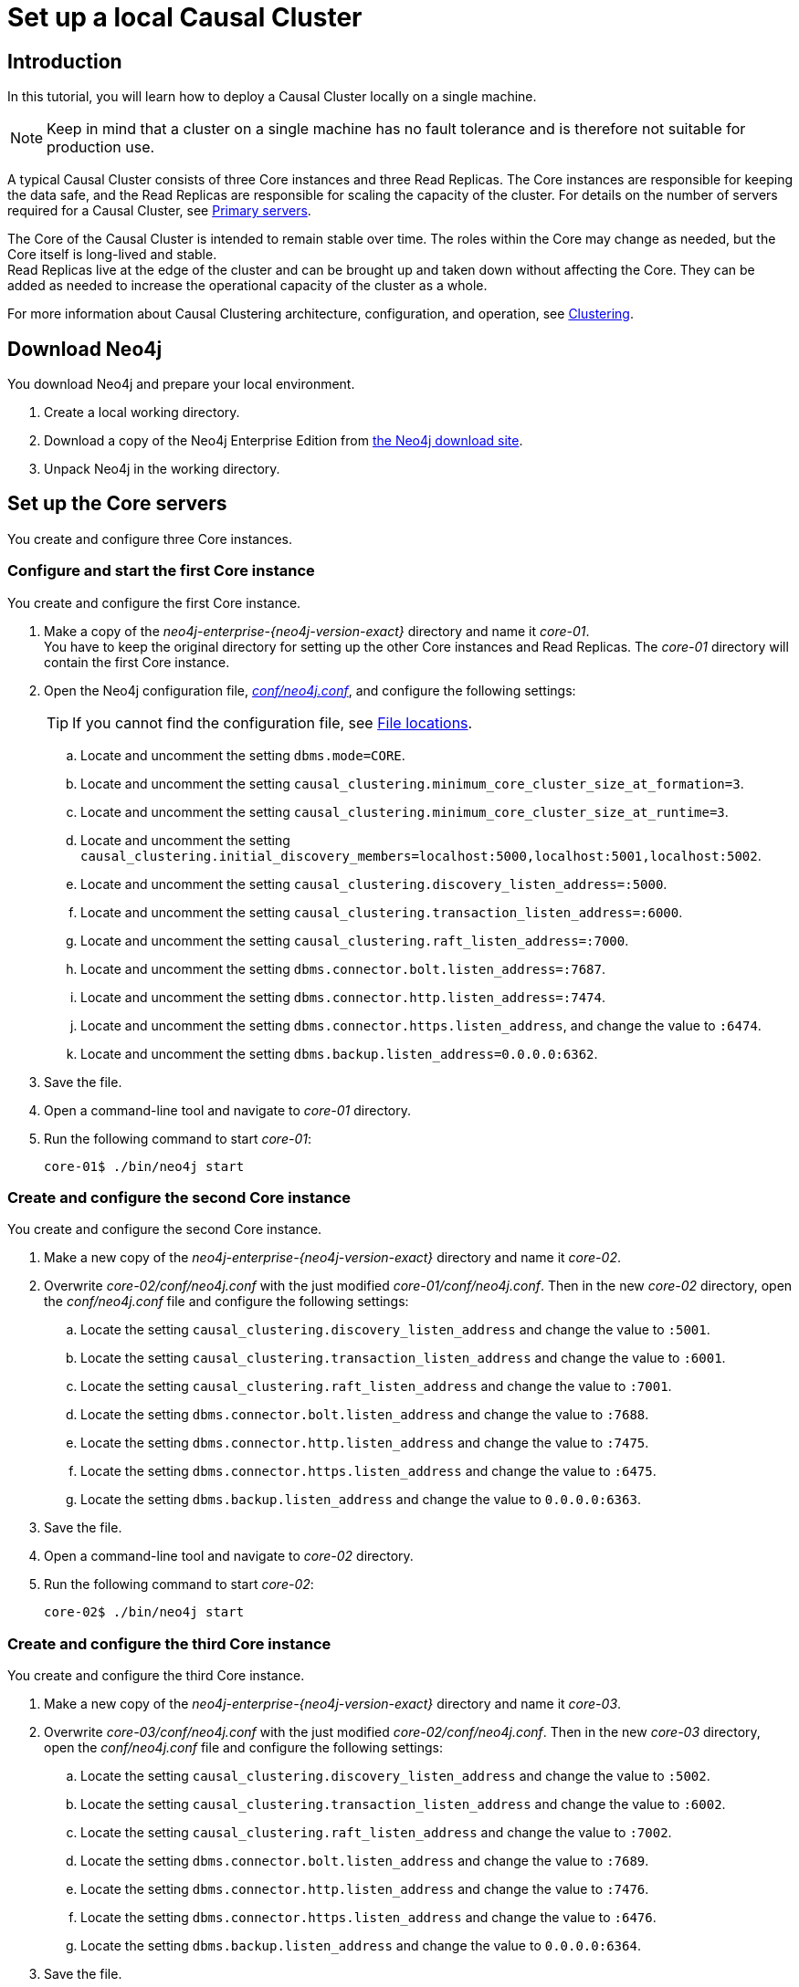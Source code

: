 [role=enterprise-edition]
[[tutorial-local-cluster]]
= Set up a local Causal Cluster
:description: This tutorial walks through the basics of setting up a Neo4j Causal Cluster. The result is a local cluster of six instances: three Cores and three Read Replicas. 

[[tutorial-local-cluster-introduction]]
== Introduction

In this tutorial, you will learn how to deploy a Causal Cluster locally on a single machine.

[NOTE]
====
Keep in mind that a cluster on a single machine has no fault tolerance and is therefore not suitable for production use.
====

A typical Causal Cluster consists of three Core instances and three Read Replicas.
The Core instances are responsible for keeping the data safe, and the Read Replicas are responsible for scaling the capacity of the cluster.
For details on the number of servers required for a Causal Cluster, see xref:clustering/introduction.adoc#clustering-primary-servers[Primary servers].

The Core of the Causal Cluster is intended to remain stable over time.
The roles within the Core may change as needed, but the Core itself is long-lived and stable. +
Read Replicas live at the edge of the cluster and can be brought up and taken down without affecting the Core.
They can be added as needed to increase the operational capacity of the cluster as a whole.

For more information about Causal Clustering architecture, configuration, and operation, see xref:clustering/index.adoc[Clustering].

[[tutorial-local-cluster-download-neo4j]]
== Download Neo4j

You download Neo4j and prepare your local environment.

. Create a local working directory.
. Download a copy of the Neo4j Enterprise Edition from https://neo4j.com/download/other-releases/#releases[the Neo4j download site].
. Unpack Neo4j in the working directory.

[[tutorial-local-cluster-configure-cores]]
== Set up the Core servers
You create and configure three Core instances.

[discrete]
[[tutorial-local-cluster-configure-core01]]
=== Configure and start the first Core instance

You create and configure the first Core instance.

. Make a copy of the _neo4j-enterprise-{neo4j-version-exact}_ directory and name it _core-01_. +
You have to keep the original directory for setting up the other Core instances and Read Replicas.
The _core-01_ directory will contain the first Core instance.
. Open the Neo4j configuration file, xref:configuration/neo4j-conf.adoc[_conf/neo4j.conf_], and configure the following settings:
+
[TIP]
====
If you cannot find the configuration file, see xref:configuration/file-locations.adoc[File locations].
====
.. Locate and uncomment the setting `dbms.mode=CORE`.
.. Locate and uncomment the setting `causal_clustering.minimum_core_cluster_size_at_formation=3`.
.. Locate and uncomment the setting `causal_clustering.minimum_core_cluster_size_at_runtime=3`.
.. Locate and uncomment the setting `causal_clustering.initial_discovery_members=localhost:5000,localhost:5001,localhost:5002`.
.. Locate and uncomment the setting `causal_clustering.discovery_listen_address=:5000`.
.. Locate and uncomment the setting `causal_clustering.transaction_listen_address=:6000`.
.. Locate and uncomment the setting `causal_clustering.raft_listen_address=:7000`.
.. Locate and uncomment the setting `dbms.connector.bolt.listen_address=:7687`.
.. Locate and uncomment the setting `dbms.connector.http.listen_address=:7474`.
.. Locate and uncomment the setting `dbms.connector.https.listen_address`, and change the value to `:6474`.
.. Locate and uncomment the setting `dbms.backup.listen_address=0.0.0.0:6362`.
. Save the file.
. Open a command-line tool and navigate to _core-01_ directory.
. Run the following command to start _core-01_:
+
[source, shell]
----
core-01$ ./bin/neo4j start
----

[discrete]
[[tutorial-local-cluster-configure-core02]]
=== Create and configure the second Core instance

You create and configure the second Core instance.

. Make a new copy of the _neo4j-enterprise-{neo4j-version-exact}_ directory and name it _core-02_.
. Overwrite _core-02/conf/neo4j.conf_ with the just modified _core-01/conf/neo4j.conf_. Then in the new _core-02_ directory, open
the _conf/neo4j.conf_ file and configure the following settings:
.. Locate the setting `causal_clustering.discovery_listen_address` and change the value to `:5001`.
.. Locate the setting `causal_clustering.transaction_listen_address` and change the value to `:6001`.
.. Locate the setting `causal_clustering.raft_listen_address` and change the value to `:7001`.
.. Locate the setting `dbms.connector.bolt.listen_address` and change the value to `:7688`.
.. Locate the setting `dbms.connector.http.listen_address` and change the value to `:7475`.
.. Locate the setting `dbms.connector.https.listen_address` and change the value to `:6475`.
.. Locate the setting `dbms.backup.listen_address` and change the value to `0.0.0.0:6363`.
. Save the file.
. Open a command-line tool and navigate to _core-02_ directory.
. Run the following command to start _core-02_:
+
[source, shell]
----
core-02$ ./bin/neo4j start
----

[discrete]
[[tutorial-local-cluster-configure-core03]]
=== Create and configure the third Core instance

You create and configure the third Core instance.

. Make a new copy of the _neo4j-enterprise-{neo4j-version-exact}_ directory and name it _core-03_.
. Overwrite _core-03/conf/neo4j.conf_ with the just modified _core-02/conf/neo4j.conf_. Then in the new _core-03_ directory, open
the _conf/neo4j.conf_ file and configure the following settings:
.. Locate the setting `causal_clustering.discovery_listen_address` and change the value to `:5002`.
.. Locate the setting `causal_clustering.transaction_listen_address` and change the value to `:6002`.
.. Locate the setting `causal_clustering.raft_listen_address` and change the value to `:7002`.
.. Locate the setting `dbms.connector.bolt.listen_address` and change the value to `:7689`.
.. Locate the setting `dbms.connector.http.listen_address` and change the value to `:7476`.
.. Locate the setting `dbms.connector.https.listen_address` and change the value to `:6476`.
.. Locate the setting `dbms.backup.listen_address` and change the value to `0.0.0.0:6364`.
. Save the file.
. Open a command-line tool and navigate to _core-03_ directory.
. Run the following command to start _core-03_:
+
[source, shell]
----
core-03$ ./bin/neo4j start
----

[TIP]
.Startup Time
====
To follow along with the startup of a server, check the messages in _<instance-home>/logs/neo4j.log_:

* On a Unix system, run the command `tail -n100 logs/neo4j.log`.
* On Windows Server, run `Get-Content .\logs\neo4j.log -Tail 10 -Wait`.

While an instance is joining the cluster, the server may appear unavailable.
In the case where an instance is joining a cluster with lots of data, it may take a number of minutes for the new instance to download the data from the cluster and become available.
====


[[tutorial-local-cluster-check-status]]
== Check the status of the cluster

The minimal cluster of three Core servers is operational and is ready to serve requests.

Connect to any of the three Core instances to check the cluster status.

. Open _core-01_ at http://localhost:7474[http://localhost:7474^].
. Authenticate with the default `neo4j/neo4j` credentials, and set a new password when prompted.
. Check the status of the cluster by running the following in Neo4j Browser:
+
[source, cypher]
----
:sysinfo
----
+
.A cluster of three Core instances.
====
[options="header"]
|===
| Name | Address | Role	| Status | Default | Error
| neo4j	| localhost:7689 | follower | online | true | -
| neo4j	| localhost:7688 | follower | online | true | -
| neo4j	| localhost:7687 | leader | online | true | -
| system	| localhost:7689 | follower | online | - | -
| system	| localhost:7688 | follower | online | - | -
| system	| localhost:7687 | leader` | online | - | -

|===
====
+
. Run the following query to create nodes and relationships.
+
[source, cypher]
----
UNWIND range(0, 100) AS value
MERGE (person1:Person {id: value})
MERGE (person2:Person {id: toInteger(100.0 * rand())})
MERGE (person1)-[:FRIENDS]->(person2)
----
+
. Open a new tab and point your web browser to a follower, for example, _core-02_ at http://localhost:7475[http://localhost:7475^].
. Authenticate with the credentials you have set up for _core-01_.
. Run the following query to verify that the data has been replicated:
+
[source, cypher]
----
MATCH path = (person:Person)-[:FRIENDS]-(friend)
RETURN path
LIMIT 10
----


[[tutorial-local-cluster-configure-read-replicas]]
== Set up the Read Replicas

Because the Read Replicas do not participate in quorum decisions, their configuration is simpler than the configuration of the Core servers.

You configure a Read Replica by setting the address of a Core instance that it can bind to in order to discover the cluster.
For details, see xref:clustering-advanced/lifecycle.adoc#causal-clustering-discovery-protocol[Discovery protocol]. +
After the initial discovery, the Read Replicas can choose a Core instance from which to catch up.
For details, see xref:clustering-advanced/lifecycle.adoc#causal-clustering-catchup-protocol[Catchup protocol].

[discrete]
[[tutorial-local-cluster-configure-read-replica01]]
=== Configure and start the first Read Replica

You create and configure the first Read Replica.

. Make a copy of the _neo4j-enterprise-{neo4j-version-exact}_ directory and name it _replica-01_.
. In the new _replica-01_ directory, open the _conf/neo4j.conf_ file and configure the following settings:
.. Locate and uncomment the setting `dbms.mode`, and change the value to `READ_REPLICA`.
.. Locate and uncomment the setting `causal_clustering.initial_discovery_members=localhost:5000,localhost:5001,localhost:5002`.
.. Locate and uncomment the setting `causal_clustering.discovery_listen_address`, and change the value to `:5003`.
.. Locate and uncomment the setting `causal_clustering.transaction_listen_address`, and change the value to `:6003`.
.. Locate and uncomment the setting `dbms.connector.bolt.listen_address`, and change the value to `:7690`.
.. Locate and uncomment the setting `dbms.connector.http.listen_address`, and change the value to `:7477`.
.. Locate and uncomment the setting `dbms.connector.https.listen_address`, and change the value to `:6477`.
.. Locate and uncomment the setting `dbms.backup.listen_address`, and change the values to `0.0.0.0:6365`.
. Save the file.
. Open a command-line tool and navigate to _replica-01_ directory.
. Run the following command to start _replica-01_:
+
[source, shell]
----
replica-01$ ./bin/neo4j start
----

[discrete]
[[tutorial-local-cluster-configure-read-replica02]]
=== Configure and start the second Read Replica

You create and configure the second Read Replica.

. Make a new copy of the _neo4j-enterprise-{neo4j-version-exact}_ directory and name it _replica-02_.
. Overwrite _replica-02/conf/neo4j.conf_ with the just modified _replica-01/conf/neo4j.conf_. Then in the new _replica-02_ directory, open
the _conf/neo4j.conf_ file and configure the following settings:
.. Locate the setting `causal_clustering.discovery_listen_address` and change the value to `:5004`.
.. Locate the setting `causal_clustering.transaction_listen_address` and change the value to `:6004`.
.. Locate the setting `dbms.connector.bolt.listen_address` and change the value to `:7691`.
.. Locate the setting `dbms.connector.http.listen_address` and change the value to `:7478`.
.. Locate the setting `dbms.connector.https.listen_address` and change the value to `:6478`.
.. Locate the setting `dbms.backup.listen_address` and change the value to `0.0.0.0:6366`.
. Save the file.
. Open a command-line tool and navigate to _replica-02_ directory.
. Run the following command to start _replica-02_:
+
[source, shell]
----
replica-02$ ./bin/neo4j start
----

[discrete]
[[tutorial-local-cluster-configure-read-replica03]]
=== Configure and start the third Read Replica

You create and configure the third Read Replica.

. Make a new copy of the _neo4j-enterprise-{neo4j-version-exact}_ directory and name it _replica-03_.
. Overwrite _replica-03/conf/neo4j.conf_ with the just modified _replica-02/conf/neo4j.conf_. Then in the new _replica-03_ directory, open
the _conf/neo4j.conf_ file and configure the following settings:
.. Locate the setting `causal_clustering.discovery_listen_address` and change the value to `:5005`.
.. Locate the setting `causal_clustering.transaction_listen_address` and change the value to `:6005`.
.. Locate the setting `dbms.connector.bolt.listen_address` and change the value to `:7692`.
.. Locate the setting `dbms.connector.http.listen_address` and change the value to `:7479`.
.. Locate the setting `dbms.connector.https.listen_address` and change the value to `:6479`.
.. Locate the setting `dbms.backup.listen_address` and change the value to `0.0.0.0:6367`.
. Save the file.
. Open a command-line tool and navigate to _replica-03_ directory.
. Run the following command to start _replica-03_:
+
[source, shell]
----
replica-03$ ./bin/neo4j start
----

[[tutorial-local-cluster-test-with-read-replicas]]
== Check the status of the cluster

Your cluster of three Core servers and three Read Replicas is operational and is ready to serve requests.

In your _core-01_ browser, check the cluster status by running the following in Neo4j Browser:
[source, cypher]
----
:sysinfo
----

.A cluster of three Core instances and three Read Replicas.
====
[options="header"]
|===
| Name | Address | Role	| Status | Default | Error
| neo4j	| localhost:7689 | follower | online | true | -
| neo4j	| localhost:7688 | follower | online | true | -
| neo4j	| localhost:7687 | leader | online | true | -
| neo4j	| localhost:7692 | read_replica | online | true | -
| neo4j	| localhost:7691 | read_replica | online | true | -
| neo4j	| localhost:76890 | read_replica | online | true | -
| system	| localhost:7689 | follower | online | - | -
| system	| localhost:7688 | follower | online | - | -
| system	| localhost:7687 | leader | online | - | -
| system	| localhost:7692 | read_replica | online | - | -
| system	| localhost:7691 | read_replica | online | - | -
| system	| localhost:7690 | read_replica | online | - | -
|===
====

. Open a new tab and point your web browser to a Read Replica, for example, _replica-01_ at http://localhost:7477[http://localhost:7477^].
. Login with `neo4j` and the previously set password and *use the `bolt://` schema*.
. Run the following query to verify that the data has been replicated:
+
[source, cypher]
----
MATCH path = (person:Person)-[:FRIENDS]-(friend)
RETURN path
LIMIT 10
----
